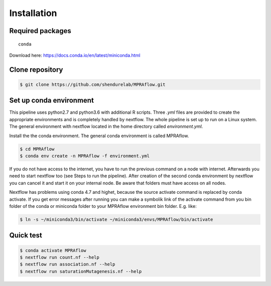 =====================
Installation
=====================


Required packages
==================

.. parsed-literal::

  	conda

Download here: https://docs.conda.io/en/latest/miniconda.html

Clone repository
=================

.. code-block:: console

    $ git clone https://github.com/shendurelab/MPRAflow.git

Set up conda environment
========================

This pipeline uses python2.7 and python3.6 with additional R scripts. Three `.yml` files are provided to create the appropriate environments and is completely handled by nextflow. The whole pipeline is set up to run on a Linux system. The general environment with nextflow located in the home directory called `environment.yml`.

Install the the conda environment. The general conda environment is called MPRAflow.

.. code-block:: console

    $ cd MPRAflow
    $ conda env create -n MPRAflow -f environment.yml

If you do not have access to the internet, you have to run the previous command on a node with internet. Afterwards you need to start nextflow too (see Steps to run the pipeline). After creation of the second conda environment by nextflow you can cancel it and start it on your internal node. Be aware that folders must have access on all nodes.

Nextflow has problems using conda 4.7 and highet, because the source activate command is replaced by conda activate. If you get error messages after running you can make a symbolik link of the activate command from you bin folder of the conda or miniconda folder to your MPRAflow environment bin folder. E.g. like:

.. code-block:: console

    $ ln -s ~/miniconda3/bin/activate ~/miniconda3/envs/MPRAflow/bin/activate

Quick test
============

.. code-block:: console

    $ conda activate MPRAflow
    $ nextflow run count.nf --help
    $ nextflow run association.nf --help
    $ nextflow run saturationMutagenesis.nf --help
